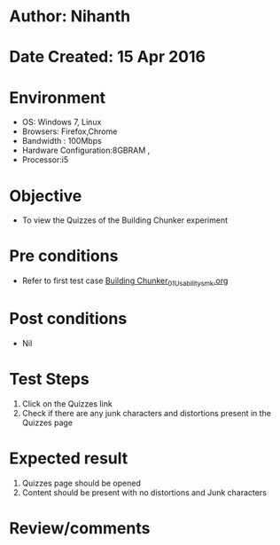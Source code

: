 * Author: Nihanth
* Date Created: 15 Apr 2016
* Environment
  - OS: Windows 7, Linux
  - Browsers: Firefox,Chrome
  - Bandwidth : 100Mbps
  - Hardware Configuration:8GBRAM , 
  - Processor:i5

* Objective
  - To view the Quizzes of the Building Chunker experiment

* Pre conditions
  - Refer to first test case [[https://github.com/Virtual-Labs/natural-language-processing-iiith/blob/master/test-cases/integration_test-cases/Building Chunker/Building Chunker_01_Usability_smk.org][Building Chunker_01_Usability_smk.org]]

* Post conditions
  - Nil
* Test Steps
  1. Click on the Quizzes link 
  2. Check if there are any junk characters and distortions present in the Quizzes page

* Expected result
  1. Quizzes page should be opened
  2. Content should be present with no distortions and Junk characters

* Review/comments



